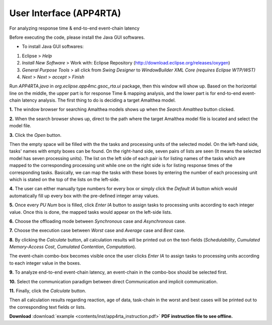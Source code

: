 **User Interface (APP4RTA)**
############################

For analyzing response time & end-to-end event-chain latency

.. image:: /_images/app4rta/main.png
	:width: 800
	:alt: main

Before executing the code, please install the Java GUI softwares.

* To install Java GUI softwares:
1. Eclipse > `Help`
2. `Install New Software` > Work with: Eclipse Repository (http://download.eclipse.org/releases/oxygen)
3. `General Purpose Tools` > all click from `Swing Designer` to `WindowBuilder XML Core (requires Eclipse WTP/WST)`
4. `Next` > `Next` > `accept` > `Finish`

.. image:: /_images/app4rta/0.png
	:width: 800
	:alt: 0

Run `APP4RTA.java` in `org.eclipse.app4mc.gsoc_rta.ui` package, then this window will show up.
Based on the horizontal line on the middle, the upper part is for response Time & mapping analysis, and the lower part is for end-to-end event-chain latency analysis.
The first thing to do is deciding a target Amalthea model.

**1.** The window browser for searching Amalthea models shows up when the `Search Amalthea` button clicked.

.. image:: /_images/app4rta/1.png
	:width: 400
	:alt: 1

**2.** When the search browser shows up, direct to the path where the target Amalthea model file is located and select the model file.

**3.** Click the `Open` button.

.. image:: /_images/app4rta/2.png
	:width: 600
	:alt: 2

Then the empty space will be filled with the the tasks and processing units of the selected model.
On the left-hand side, tasks' names with empty boxes can be found.
On the right-hand side, seven pairs of lists are seen (It means the selected model has seven processing units).
The list on the left side of each pair is for listing names of the tasks which are mapped to the corresponding processing unit while one on the right side is for listing response times of the corresponding tasks. 
Basically, we can map the tasks with these boxes by entering the number of each processing unit which is stated on the top of the lists on the left-side.

**4.** The user can either manually type numbers for every box or simply click the `Default IA` button which would automatically fill up every box with the pre-defined integer array values.

**5.** Once every `PU Num` box is filled, click `Enter IA` button to assign tasks to processing units according to each integer value. Once this is done, the mapped tasks would appear on the left-side lists.

**6.** Choose the offloading mode between `Synchronous` case and `Asynchronous` case.

**7.** Choose the execution case between `Worst` case and `Average` case and `Best` case.

**8.** By clicking the `Calculate` button, all calculation results will be printed out on the text-fields (`Schedulability`, `Cumulated Memory-Access Cost`, `Cumulated Contention`, `Computation`).

.. image:: /_images/app4rta/3.png
	:width: 800
	:alt: 3

The event-chain combo-box becomes visible once the user clicks `Enter IA` to assign tasks to processing units according to each integer value in the boxes.

**9.** To analyze end-to-end event-chain latency, an event-chain in the combo-box should be selected first.

.. image:: /_images/app4rta/4.png
	:width: 600
	:alt: 4

**10.** Select the communication paradigm between direct Communication and implicit communication.

**11.** Finally, click the `Calculate` button.

Then all calculation results regarding reaction, age of data, task-chain in the worst and best cases will be printed out to the corresponding text fields or lists.


**Download** :download:`example <contents/inst/app4rta_instruction.pdf>` **PDF instruction file to see offline.**
